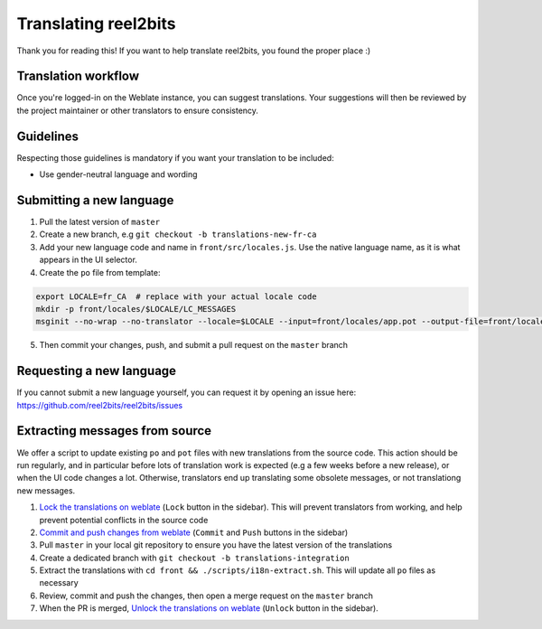 Translating reel2bits
=====================

Thank you for reading this! If you want to help translate reel2bits,
you found the proper place :)

Translation workflow
--------------------

Once you're logged-in on the Weblate instance, you can suggest translations. Your suggestions will then be reviewed
by the project maintainer or other translators to ensure consistency.

Guidelines
----------

Respecting those guidelines is mandatory if you want your translation to be included:

- Use gender-neutral language and wording

Submitting a new language
-------------------------

1. Pull the latest version of ``master``
2. Create a new branch, e.g ``git checkout -b translations-new-fr-ca``
3. Add your new language code and name in ``front/src/locales.js``. Use the native language name, as it is what appears in the UI selector.
4. Create the ``po`` file from template:

.. code-block:: shell

    export LOCALE=fr_CA  # replace with your actual locale code
    mkdir -p front/locales/$LOCALE/LC_MESSAGES
    msginit --no-wrap --no-translator --locale=$LOCALE --input=front/locales/app.pot --output-file=front/locales/$LOCALE/LC_MESSAGES/app.po

5. Then commit your changes, push, and submit a pull request on the ``master`` branch

Requesting a new language
-------------------------

If you cannot submit a new language yourself, you can request it by opening an issue here:
https://github.com/reel2bits/reel2bits/issues

Extracting messages from source
-------------------------------

We offer a script to update existing ``po`` and ``pot`` files with new translations
from the source code. This action should be run regularly, and in particular before
lots of translation work is expected (e.g a few weeks before a new release), or when
the UI code changes a lot. Otherwise, translators end up translating some obsolete messages,
or not translationg new messages.

1. `Lock the translations on weblate <https://weblate.sigpipe.me/projects/reel2bits/frontend/#repository>`_ (``Lock`` button in the sidebar). This will prevent translators from working, and help prevent potential conflicts in the source code
2. `Commit and push changes from weblate <https://weblate.sigpipe.me/projects/reel2bits/frontend/#repository>`_ (``Commit`` and ``Push`` buttons in the sidebar)
3. Pull ``master`` in your local git repository to ensure you have the latest version of the translations
4. Create a dedicated branch with ``git checkout -b translations-integration``
5. Extract the translations with ``cd front && ./scripts/i18n-extract.sh``. This will update all ``po`` files as necessary
6. Review, commit and push the changes, then open a merge request on the ``master`` branch
7. When the PR is merged, `Unlock the translations on weblate <https://weblate.sigpipe.me/projects/reel2bits/frontend/#repository>`_ (``Unlock`` button in the sidebar).
